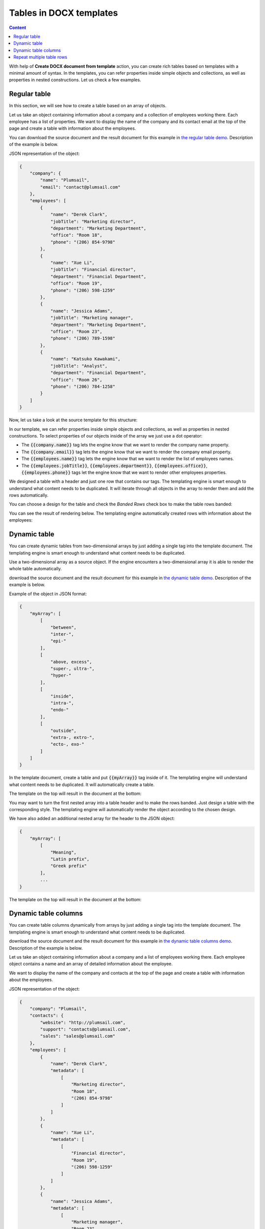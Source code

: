 Tables in DOCX templates
========================

.. contents:: Content
    :local:
    :depth: 1

With help of **Create DOCX document from template** action, you can create rich tables based on templates with a minimal amount of syntax. In the templates, you can refer properties inside simple objects and collections, as well as properties in nested constructions. Let us check a few examples.

.. _tables:

Regular table
-------------

In this section, we will see how to create a table based on an array of objects.

Let us take an object containing information about a company and a collection of employees working there. Each employee has a list of properties. We want to display the name of the company and its contact email at the top of the page and create a table with information about the employees.

You can download the source document and the result document for this example in `the regular table demo <./demos.html#tables>`_. Description of the example is below.

JSON representation of the object:

.. code:: json

    {
        "company": {
            "name": "Plumsail",
            "email": "contact@plumsail.com"
        },
        "employees": [
            {
                "name": "Derek Clark",
                "jobTitle": "Marketing director",
                "department": "Marketing Department",
                "office": "Room 18",
                "phone": "(206) 854-9798"
            },
            {
                "name": "Xue Li",
                "jobTitle": "Financial director",
                "department": "Financial Department",
                "office": "Room 19",
                "phone": "(206) 598-1259"
            },
            {
                "name": "Jessica Adams",
                "jobTitle": "Marketing manager",
                "department": "Marketing Department",
                "office": "Room 23",
                "phone": "(206) 789-1598"
            },
            {
                "name": "Katsuko Kawakami",
                "jobTitle": "Analyst",
                "department": "Financial Department",
                "office": "Room 26",
                "phone": "(206) 784-1258"
            }
        ]
    }

Now, let us take a look at the source template for this structure:

.. image:: ../../_static/img/document-generation/table-template.png
    :alt: Table template

In our template, we can refer properties inside simple objects and collections, as well as properties in nested constructions. To select properties of our objects inside of the array we just use a dot operator:

- The :code:`{{company.name}}` tag lets the engine know that we want to render the company name property.
- The :code:`{{company.email}}` tag lets the engine know that we want to render the company email property.
- The :code:`{{employees.name}}` tag lets the engine know that we want to render the list of employees names.
- The :code:`{{employees.jobTitle}}`, :code:`{{employees.department}}`, :code:`{{employees.office}}`, :code:`{{employees.phone}}` tags let the engine know that we want to render other employees properties.

We designed a table with a header and just one row that contains our tags. The templating engine is smart enough to understand what content needs to be duplicated. It will iterate through all objects in the array to render them and add the rows automatically.

You can choose a design for the table and check the *Banded Rows* check box to make the table rows banded:

.. image:: ../../_static/img/document-generation/banded-rows.png
    :alt: To make banded rows

You can see the result of rendering below. The templating engine automatically created rows with information about the employees:

.. image:: ../../_static/img/document-generation/table-result.png
    :alt: Table template result

.. _dynamic-table:

Dynamic table
-------------

You can create dynamic tables from two-dimensional arrays by just adding a single tag into the template document. The templating engine is smart enough to understand what content needs to be duplicated.

Use a two-dimensional array as a source object. If the engine encounters a two-dimensional array it is able to render the whole table automatically. 

download the source document and the result document for this example in `the dynamic table demo <./demos.html#dynamic-table>`_. Description of the example is below.

Example of the object in JSON format:

.. code:: json

    {
        "myArray": [
            [
                "between",
                "inter-",
                "epi-"
            ],
            [
                "above, excess",
                "super-, ultra-",
                "hyper-"
            ],
            [
                "inside",
                "intra-",
                "endo-"
            ],
            [
                "outside",
                "extra-, extro-",
                "ecto-, exo-"
            ]
        ]
    }

In the template document, create a table and put :code:`{{myArray}}` tag inside of it. The templating engine will understand what content needs to be duplicated. It will automatically create a table.

The template on the top will result in the document at the bottom:

.. image:: ../../_static/img/document-generation/table-array.png
    :alt: A table from an array

You may want to turn the first nested array into a table header and to make the rows banded. Just design a table with the corresponding style. The templating engine will automatically render the object according to the chosen design.

.. image:: ../../_static/img/document-generation/create-table_table-from-array.png
    :alt: Create a table

.. image:: ../../_static/img/document-generation/design-table_table-from-array-small.png
    :alt: Design the table

We have also added an additional nested array for the header to the JSON object:

.. code:: json

    {
        "myArray": [
            [
                "Meaning",
                "Latin prefix",
                "Greek prefix"
            ],
            ...
    }

The template on the top will result in the document at the bottom:

.. image:: ../../_static/img/document-generation/table-array-header.png
    :alt: A table from an array with header and banded rows

.. _dynamic-table-columns:

Dynamic table columns
---------------------

You can create table columns dynamically from arrays by just adding a single tag into the template document. The templating engine is smart enough to understand what content needs to be duplicated.

download the source document and the result document for this example in `the dynamic table columns demo <./demos.html#dynamic-table-columns>`_. Description of the example is below.

Let us take an object containing information about a company and a list of employees working there. Each employee object contains a name and an array of detailed information about the employee.

We want to display the name of the company and contacts at the top of the page and create a table with information about the employees.

JSON representation of the object:

.. code:: json

    {
        "company": "Plumsail",
        "contacts": {
            "website": "http://plumsail.com",
            "support": "contacts@plumsail.com",
            "sales": "sales@plumsail.com"
        },
        "employees": [
            {
                "name": "Derek Clark",
                "metadata": [
                    [
                        "Marketing director",
                        "Room 18",
                        "(206) 854-9798"
                    ]
                ]
            },
            {
                "name": "Xue Li",
                "metadata": [
                    [
                        "Financial director",
                        "Room 19",
                        "(206) 598-1259"
                    ]
                ]
            },
            {
                "name": "Jessica Adams",
                "metadata": [
                    [
                        "Marketing manager",
                        "Room 23",
                        "(206) 789-1598"
                    ]
                ]
            },
            {
                "name": "Katsuko Kawakami",
                "metadata": [
                    [
                        "Analyst",
                        "Room 26",
                        "(206) 784-1258"
                    ]
                ]
            }
        ]
    }

As you can see, the :code:`metadata` property is a two-dimensional array. It is important because the array is required to create table columns dynamically. A new column will be created for each item of the array.

Now, let us take a look at the source template for this structure:

.. image:: ../../_static/img/document-generation/table-columns-from-array-template.png
    :alt: Table columns from array template

To refer properties inside objects or collections we just use a dot operator:

- The :code:`{{contacts.website}}`, :code:`{{employees.support}}`, :code:`{{employees.sales}}` tags let the engine know that we want to render properties of the contacts object.
- The :code:`{{employees.name}}` tag lets the engine know that we want to render the list of employees names.
- The :code:`{{employees.metadata}}` tag inside a table cell lets the engine know that we want to render the employees metadata by adding dynamic columns.

To render the array of employees we designed a very simple two cells table. The templating engine will see that there is the array in the table cell and add table columns automatically for each element of the :code:`metadata` array.

You can see the result of rendering below. The templating engine automatically created columns with information about the employees:

.. image:: ../../_static/img/document-generation/table-columns-from-array-result.png
    :alt: Table columns from array template result

.. _repeat-multiple-table-rows:

Repeat multiple table rows
--------------------------

You already learned how to create different kinds of tables. In the examples above we always repeated a single table row for a single object from a source object. But you can actually occupy multiple table rows by a single object and repeat those rows for each object of your source array.

download the source document and the result document for this example in `the repeat multiple table rows demo <./demos.html#repeat-multiple-table-rows>`_. Description of the example is below.

Let us assume we have a list of employees:

.. code:: json

    [
        {
            "name": "David Navarro",
            "title": "Head of Marketing",
            "aboutMe": "I like programming \nand good coffee."    
        },
        {
            "name": "Jessica Adams",
            "title": "HR",
            "aboutMe": "I enjoy meeting new people and finding ways to help them have an uplifting experience."    
        },
        {
            "name": "Anil Mittal",
            "title": "Sales manager",
            "aboutMe": "I am a dedicated person with a family of four."    
        } 
    ]

We want to put name and job title in the first table row and the "about me" information in the second row. Then we want to repeat both lines for each employee.

This is how our source template will look in this case:

.. image:: ../../_static/img/document-generation/repeat-multiple-table-rows-template.png
                :alt: Repeat multiple table rows template

And this is the result document:

.. image:: ../../_static/img/document-generation/repeat-multiple-table-rows-result.png
                :alt: Repeat multiple table rows result

The templating engine understands that we used tags for properties of the same object in both table rows. Thus, it knows that it needs to repeat both rows.